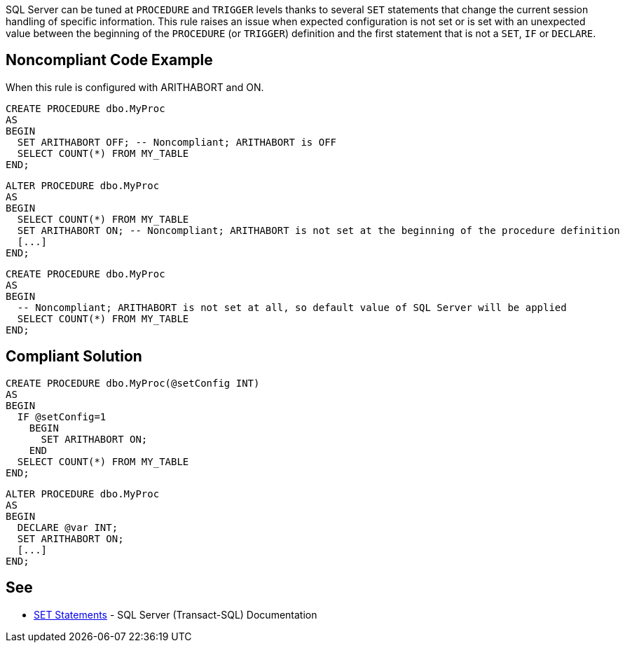 SQL Server can be tuned at `+PROCEDURE+` and `+TRIGGER+` levels thanks to several `+SET+` statements that change the current session handling of specific information.
This rule raises an issue when expected configuration is not set or is set with an unexpected value between the beginning of the `+PROCEDURE+` (or `+TRIGGER+`) definition and the first statement that is not a `+SET+`, `+IF+` or `+DECLARE+`.


== Noncompliant Code Example

When this rule is configured with ARITHABORT and ON.

----
CREATE PROCEDURE dbo.MyProc
AS 
BEGIN
  SET ARITHABORT OFF; -- Noncompliant; ARITHABORT is OFF
  SELECT COUNT(*) FROM MY_TABLE
END;
----

----
ALTER PROCEDURE dbo.MyProc
AS
BEGIN
  SELECT COUNT(*) FROM MY_TABLE
  SET ARITHABORT ON; -- Noncompliant; ARITHABORT is not set at the beginning of the procedure definition
  [...]
END;
----

----
CREATE PROCEDURE dbo.MyProc
AS 
BEGIN
  -- Noncompliant; ARITHABORT is not set at all, so default value of SQL Server will be applied
  SELECT COUNT(*) FROM MY_TABLE
END;
----


== Compliant Solution

----
CREATE PROCEDURE dbo.MyProc(@setConfig INT)
AS 
BEGIN
  IF @setConfig=1
    BEGIN
      SET ARITHABORT ON;
    END
  SELECT COUNT(*) FROM MY_TABLE
END;
----

----
ALTER PROCEDURE dbo.MyProc
AS
BEGIN
  DECLARE @var INT;
  SET ARITHABORT ON;
  [...]
END;
----


== See

* https://docs.microsoft.com/en-us/sql/t-sql/statements/set-statements-transact-sql?view=sql-server-2017[SET Statements] - SQL Server (Transact-SQL) Documentation

